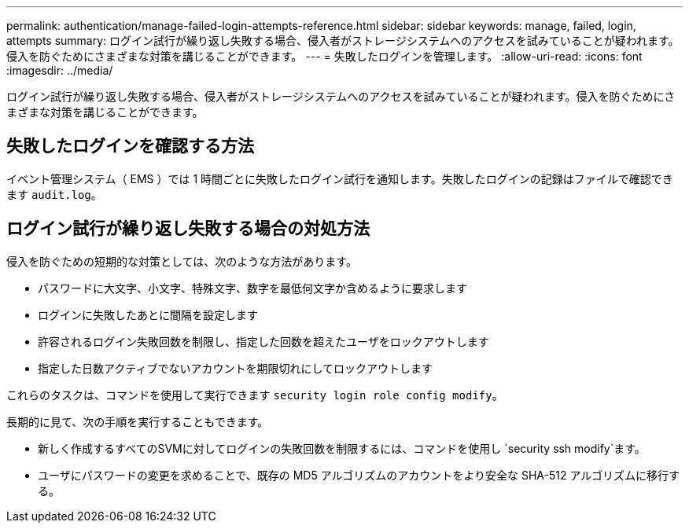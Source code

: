 ---
permalink: authentication/manage-failed-login-attempts-reference.html 
sidebar: sidebar 
keywords: manage, failed, login, attempts 
summary: ログイン試行が繰り返し失敗する場合、侵入者がストレージシステムへのアクセスを試みていることが疑われます。侵入を防ぐためにさまざまな対策を講じることができます。 
---
= 失敗したログインを管理します。
:allow-uri-read: 
:icons: font
:imagesdir: ../media/


[role="lead"]
ログイン試行が繰り返し失敗する場合、侵入者がストレージシステムへのアクセスを試みていることが疑われます。侵入を防ぐためにさまざまな対策を講じることができます。



== 失敗したログインを確認する方法

イベント管理システム（ EMS ）では 1 時間ごとに失敗したログイン試行を通知します。失敗したログインの記録はファイルで確認できます `audit.log`。



== ログイン試行が繰り返し失敗する場合の対処方法

侵入を防ぐための短期的な対策としては、次のような方法があります。

* パスワードに大文字、小文字、特殊文字、数字を最低何文字か含めるように要求します
* ログインに失敗したあとに間隔を設定します
* 許容されるログイン失敗回数を制限し、指定した回数を超えたユーザをロックアウトします
* 指定した日数アクティブでないアカウントを期限切れにしてロックアウトします


これらのタスクは、コマンドを使用して実行できます `security login role config modify`。

長期的に見て、次の手順を実行することもできます。

* 新しく作成するすべてのSVMに対してログインの失敗回数を制限するには、コマンドを使用し `security ssh modify`ます。
* ユーザにパスワードの変更を求めることで、既存の MD5 アルゴリズムのアカウントをより安全な SHA-512 アルゴリズムに移行する。

